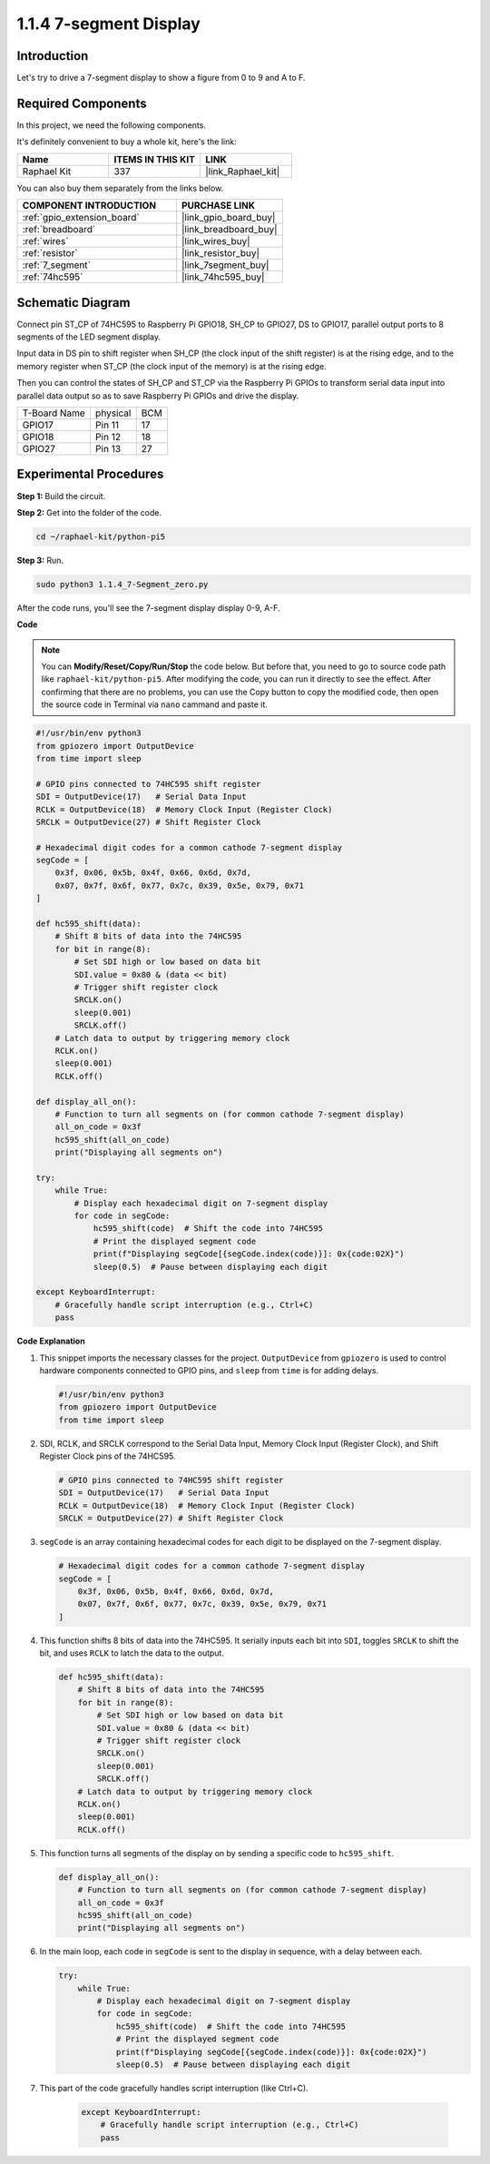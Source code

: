 .. _1.1.4_py_pi5:

1.1.4 7-segment Display
=============================

Introduction
-----------------

Let's try to drive a 7-segment display to show a figure from 0 to 9 and
A to F.

Required Components
------------------------------

In this project, we need the following components. 

.. image:: ../python_pi5/img/1.1.4_7_segment_list.png

It's definitely convenient to buy a whole kit, here's the link: 

.. list-table::
    :widths: 20 20 20
    :header-rows: 1

    *   - Name	
        - ITEMS IN THIS KIT
        - LINK
    *   - Raphael Kit
        - 337
        - |link_Raphael_kit|

You can also buy them separately from the links below.

.. list-table::
    :widths: 30 20
    :header-rows: 1

    *   - COMPONENT INTRODUCTION
        - PURCHASE LINK

    *   - :ref:`gpio_extension_board`
        - |link_gpio_board_buy|
    *   - :ref:`breadboard`
        - |link_breadboard_buy|
    *   - :ref:`wires`
        - |link_wires_buy|
    *   - :ref:`resistor`
        - |link_resistor_buy|
    *   - :ref:`7_segment`
        - |link_7segment_buy|
    *   - :ref:`74hc595`
        - |link_74hc595_buy|


Schematic Diagram
---------------------

Connect pin ST_CP of 74HC595 to Raspberry Pi GPIO18, SH_CP to GPIO27, DS
to GPIO17, parallel output ports to 8 segments of the LED segment
display. 

Input data in DS pin to shift register when SH_CP (the clock
input of the shift register) is at the rising edge, and to the memory
register when ST_CP (the clock input of the memory) is at the rising
edge. 

Then you can control the states of SH_CP and ST_CP via the
Raspberry Pi GPIOs to transform serial data input into parallel data
output so as to save Raspberry Pi GPIOs and drive the display.

============ ======== ===
T-Board Name physical BCM
GPIO17       Pin 11   17
GPIO18       Pin 12   18
GPIO27       Pin 13   27
============ ======== ===

.. image:: ../python_pi5/img/1.1.4_7_segment_schematic.png


Experimental Procedures
------------------------------

**Step 1:** Build the circuit.

.. image:: ../python_pi5/img/1.1.4_7-Segment_circuit.png

**Step 2:** Get into the folder of the code.

.. raw:: html

   <run></run>

.. code-block::

    cd ~/raphael-kit/python-pi5

**Step 3:** Run.

.. raw:: html

   <run></run>

.. code-block::

    sudo python3 1.1.4_7-Segment_zero.py

After the code runs, you'll see the 7-segment display display 0-9, A-F.

**Code**

.. note::
    You can **Modify/Reset/Copy/Run/Stop** the code below. But before that, you need to go to  source code path like ``raphael-kit/python-pi5``. After modifying the code, you can run it directly to see the effect. After confirming that there are no problems, you can use the Copy button to copy the modified code, then open the source code in Terminal via ``nano``  cammand and paste it.

.. raw:: html

    <run></run>

.. code-block:: python

   #!/usr/bin/env python3
   from gpiozero import OutputDevice
   from time import sleep

   # GPIO pins connected to 74HC595 shift register
   SDI = OutputDevice(17)   # Serial Data Input
   RCLK = OutputDevice(18)  # Memory Clock Input (Register Clock)
   SRCLK = OutputDevice(27) # Shift Register Clock

   # Hexadecimal digit codes for a common cathode 7-segment display
   segCode = [
       0x3f, 0x06, 0x5b, 0x4f, 0x66, 0x6d, 0x7d,
       0x07, 0x7f, 0x6f, 0x77, 0x7c, 0x39, 0x5e, 0x79, 0x71
   ]

   def hc595_shift(data):
       # Shift 8 bits of data into the 74HC595
       for bit in range(8):
           # Set SDI high or low based on data bit
           SDI.value = 0x80 & (data << bit)
           # Trigger shift register clock
           SRCLK.on()
           sleep(0.001)
           SRCLK.off()
       # Latch data to output by triggering memory clock
       RCLK.on()
       sleep(0.001)
       RCLK.off()

   def display_all_on():
       # Function to turn all segments on (for common cathode 7-segment display)
       all_on_code = 0x3f
       hc595_shift(all_on_code)
       print("Displaying all segments on")

   try:
       while True:
           # Display each hexadecimal digit on 7-segment display
           for code in segCode:
               hc595_shift(code)  # Shift the code into 74HC595
               # Print the displayed segment code
               print(f"Displaying segCode[{segCode.index(code)}]: 0x{code:02X}")
               sleep(0.5)  # Pause between displaying each digit

   except KeyboardInterrupt:
       # Gracefully handle script interruption (e.g., Ctrl+C)
       pass


**Code Explanation**

#. This snippet imports the necessary classes for the project. ``OutputDevice`` from ``gpiozero`` is used to control hardware components connected to GPIO pins, and ``sleep`` from ``time`` is for adding delays.

   .. code-block:: python

       #!/usr/bin/env python3
       from gpiozero import OutputDevice
       from time import sleep

#. SDI, RCLK, and SRCLK correspond to the Serial Data Input, Memory Clock Input (Register Clock), and Shift Register Clock pins of the 74HC595.

   .. code-block:: python

       # GPIO pins connected to 74HC595 shift register
       SDI = OutputDevice(17)   # Serial Data Input
       RCLK = OutputDevice(18)  # Memory Clock Input (Register Clock)
       SRCLK = OutputDevice(27) # Shift Register Clock


#. ``segCode`` is an array containing hexadecimal codes for each digit to be displayed on the 7-segment display.

   .. code-block:: python

       # Hexadecimal digit codes for a common cathode 7-segment display
       segCode = [
           0x3f, 0x06, 0x5b, 0x4f, 0x66, 0x6d, 0x7d,
           0x07, 0x7f, 0x6f, 0x77, 0x7c, 0x39, 0x5e, 0x79, 0x71
       ]

#. This function shifts 8 bits of data into the 74HC595. It serially inputs each bit into ``SDI``, toggles ``SRCLK`` to shift the bit, and uses ``RCLK`` to latch the data to the output.

   .. code-block:: python

       def hc595_shift(data):
           # Shift 8 bits of data into the 74HC595
           for bit in range(8):
               # Set SDI high or low based on data bit
               SDI.value = 0x80 & (data << bit)
               # Trigger shift register clock
               SRCLK.on()
               sleep(0.001)
               SRCLK.off()
           # Latch data to output by triggering memory clock
           RCLK.on()
           sleep(0.001)
           RCLK.off()

#. This function turns all segments of the display on by sending a specific code to ``hc595_shift``.

   .. code-block:: python

       def display_all_on():
           # Function to turn all segments on (for common cathode 7-segment display)
           all_on_code = 0x3f
           hc595_shift(all_on_code)
           print("Displaying all segments on")

#. In the main loop, each code in ``segCode`` is sent to the display in sequence, with a delay between each.

   .. code-block:: python

       try:
           while True:
               # Display each hexadecimal digit on 7-segment display
               for code in segCode:
                   hc595_shift(code)  # Shift the code into 74HC595
                   # Print the displayed segment code
                   print(f"Displaying segCode[{segCode.index(code)}]: 0x{code:02X}")
                   sleep(0.5)  # Pause between displaying each digit

#. This part of the code gracefully handles script interruption (like Ctrl+C).

    .. code-block:: python

       except KeyboardInterrupt:
           # Gracefully handle script interruption (e.g., Ctrl+C)
           pass

